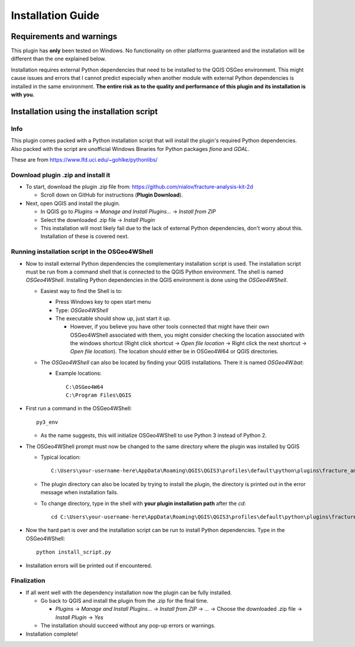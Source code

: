 **Installation Guide**
======================

Requirements and warnings
--------------------------

This plugin has **only** been tested on Windows. No functionality on other platforms guaranteed and
the installation will be different than the one explained below.

Installation requires external Python dependencies that need to be installed to the QGIS OSGeo
environment.
This might cause issues and errors that I cannot predict especially when another module with
external Python dependencies is installed in the same environment.
**The entire risk as to the quality and performance of this plugin and its installation is with you.**

Installation using the installation script
------------------------------------------

Info
~~~~

This plugin comes packed with a Python installation script that will install the plugin's required
Python dependencies.
Also packed with the script are unofficial Windows Binaries for Python packages *fiona* and *GDAL*.

These are from https://www.lfd.uci.edu/~gohlke/pythonlibs/

Download plugin .zip and install it
~~~~~~~~~~~~~~~~~~~~~~~~~~~~~~~~~~~~~~~~~~~~~~~~~~~~

* To start, download the plugin .zip file from: https://github.com/nialov/fracture-analysis-kit-2d

  * Scroll down on GitHub for instructions (**Plugin Download**).

* Next, open QGIS and install the plugin.

  * In QGIS go to *Plugins* -> *Manage and Install Plugins...* -> *Install from ZIP*
  * Select the downloaded .zip file -> *Install Plugin*
  * This installation will most likely fail due to the lack of external Python dependencies,
    don't worry about this. Installation of these is covered next.

Running installation script in the OSGeo4WShell
~~~~~~~~~~~~~~~~~~~~~~~~~~~~~~~~~~~~~~~~~~~~~~~~~~~~

* Now to install external Python dependencies the complementary installation script is used.
  The installation script must be run from a command shell that is connected to the
  QGIS Python environment. The shell is named *OSGeo4WShell*.
  Installing Python dependencies in the QGIS environment is done using the *OSGeo4WShell*.

  * Easiest way to find the Shell is to:

    * Press Windows key to open start menu
    * Type: *OSGeo4WShell*
    * The executable should show up, just start it up.

      * However, if you believe you have other tools connected that might have their own
        OSGeo4WShell associated with them, you might consider checking the location associated
        with the windows shortcut (Right click shortcut -> *Open file location* -> Right click the
        next shortcut -> *Open file location*). The location should either be in OSGeo4W64 or QGIS
        directories.

  * The *OSGeo4WShell* can also be located by finding your QGIS installations. There it is named
    *OSGeo4W.bat*:

    * Example locations::

        C:\OSGeo4W64
        C:\Program Files\QGIS

* First run a command in the OSGeo4WShell::

    py3_env

  * As the name suggests, this will initialize OSGeo4WShell to use Python 3 instead of Python 2.

* The OSGeo4WShell prompt must now be changed to the same directory where the plugin was installed by QGIS

  * Typical location::

        C:\Users\your-username-here\AppData\Roaming\QGIS\QGIS3\profiles\default\python\plugins\fracture_analysis_2d

  * The plugin directory can also be located by trying to install the plugin, the directory is printed out
    in the error message when installation fails.

  * To change directory, type in the shell with **your plugin installation path** after the *cd*::

        cd C:\Users\your-username-here\AppData\Roaming\QGIS\QGIS3\profiles\default\python\plugins\fracture_analysis_2d

* Now the hard part is over and the installation script can be run to install Python dependencies.
  Type in the OSGeo4WShell::

    python install_script.py

* Installation errors will be printed out if encountered.

Finalization
~~~~~~~~~~~~

* If all went well with the dependency installation now the plugin can be fully installed.

  * Go back to QGIS and install the plugin from the .zip for the final time.

    * *Plugins* -> *Manage and Install Plugins...* -> *Install from ZIP* -> *...*
      -> Choose the downloaded .zip file -> *Install Plugin* -> *Yes*

  * The installation should succeed without any pop-up errors or warnings.

* Installation complete!

